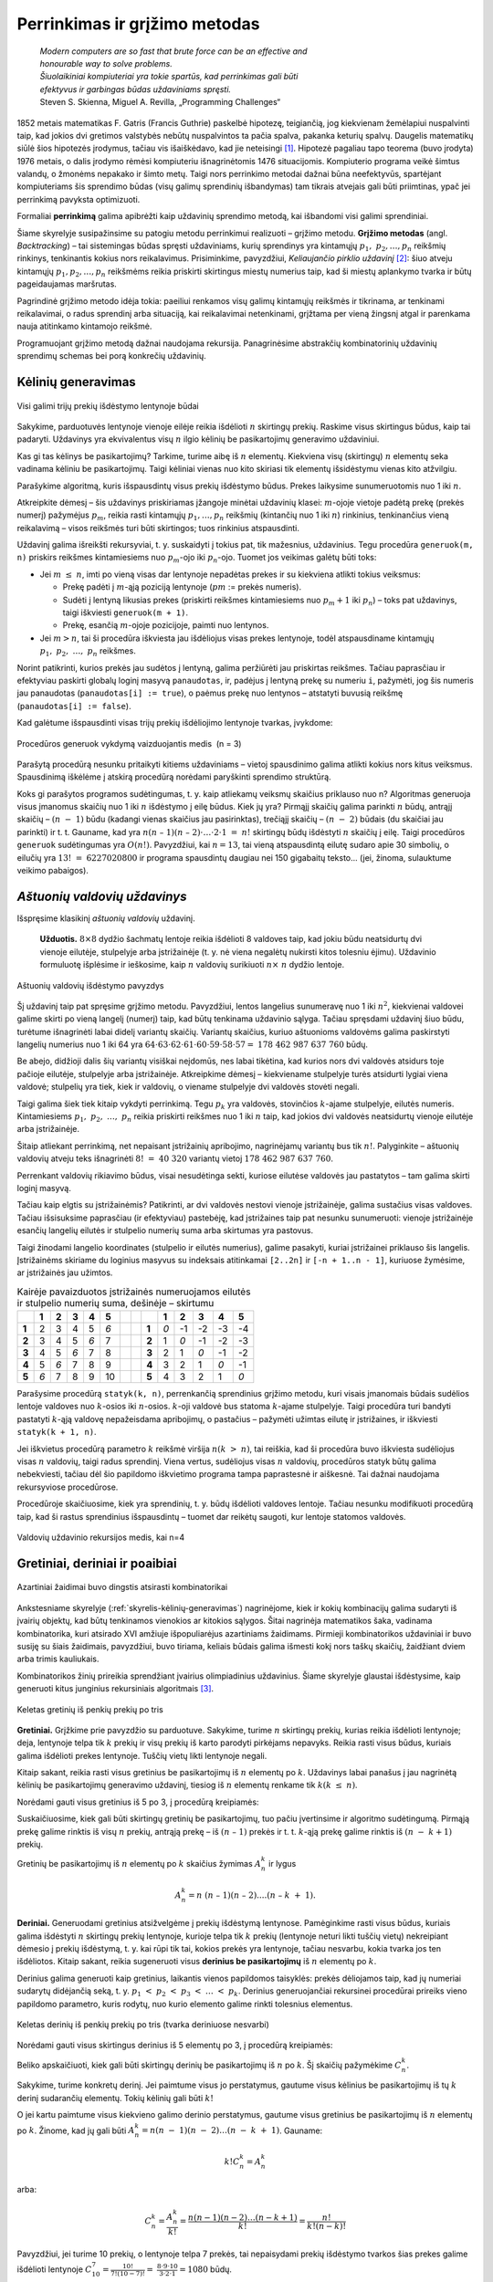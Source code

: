 ===============================
Perrinkimas ir grįžimo metodas 
===============================

  | *Modern computers are so fast that brute force can be an effective and*
  | *honourable way to solve problems.*
  | *Šiuolaikiniai kompiuteriai yra tokie spartūs, kad perrinkimas gali būti*
  | *efektyvus ir garbingas būdas uždaviniams spręsti.*
  | Steven S. Skienna, Miguel A. Revilla, „Programming Challenges“

1852 metais matematikas F. Gatris (Francis Guthrie) paskelbė hipotezę,
teigiančią, jog kiekvienam žemėlapiui nuspalvinti taip, kad jokios
dvi gretimos valstybės nebūtų nuspalvintos ta pačia spalva, pakanka
keturių spalvų. Daugelis matematikų siūlė šios hipotezės
įrodymus, tačiau vis išaiškėdavo, kad jie neteisingi [#f15]_.
Hipotezė pagaliau tapo teorema (buvo įrodyta) 1976 metais, o dalis
įrodymo rėmėsi kompiuteriu išnagrinėtomis 1476 situacijomis.
Kompiuterio programa veikė šimtus valandų, o žmonėms nepakako ir
šimto metų. Taigi nors perrinkimo metodai dažnai būna neefektyvūs,
spartėjant kompiuteriams šis sprendimo būdas (visų galimų
sprendinių išbandymas) tam tikrais atvejais gali būti priimtinas,
ypač jei perrinkimą pavyksta optimizuoti.

Formaliai **perrinkimą** galima apibrėžti kaip uždavinių sprendimo
metodą, kai išbandomi visi galimi sprendiniai.

Šiame skyrelyje susipažinsime su patogiu metodu perrinkimui realizuoti
– grįžimo metodu. **Grįžimo metodas** (angl. *Backtracking*) –
tai sistemingas būdas spręsti uždaviniams, kurių sprendinys yra
kintamųjų :math:`p_1, p_2, \dots, p_n` reikšmių rinkinys,
tenkinantis kokius nors reikalavimus. Prisiminkime, pavyzdžiui,
*Keliaujančio pirklio uždavinį* [#f16]_: šiuo atveju kintamųjų
:math:`p_1, p_2, \dots, p_n` reikšmėms reikia priskirti skirtingus
miestų numerius taip, kad ši miestų aplankymo tvarka ir būtų
pageidaujamas maršrutas.

Pagrindinė grįžimo metodo idėja tokia: paeiliui renkamos visų
galimų kintamųjų reikšmės ir tikrinama, ar tenkinami reikalavimai,
o radus sprendinį arba situaciją, kai reikalavimai netenkinami,
grįžtama per vieną žingsnį atgal ir parenkama nauja atitinkamo
kintamojo reikšmė.

Programuojant grįžimo metodą dažnai naudojama rekursija.
Panagrinėsime abstrakčių kombinatorinių uždavinių sprendimų
schemas bei porą konkrečių uždavinių.

.. _skyrelis-kėlinių-generavimas:

Kėlinių generavimas
===================

.. figure:: images/5_skyrius/12_lin_prekes-keliniai.gif
  :align: center
  :width: 200px
  :alt: Visi galimi trijų prekių išdėstymo lentynoje būdai

  Visi galimi trijų prekių išdėstymo lentynoje būdai

Sakykime, parduotuvės lentynoje vienoje eilėje reikia išdėlioti
:math:`n` skirtingų prekių. Raskime visus skirtingus būdus, kaip tai
padaryti. Uždavinys yra ekvivalentus visų :math:`n` ilgio kėlinių be
pasikartojimų generavimo uždaviniui.

Kas gi tas kėlinys be pasikartojimų? Tarkime, turime aibę iš
:math:`n` elementų. Kiekviena visų (skirtingų) :math:`n` elementų
seka vadinama kėliniu be pasikartojimų. Taigi kėliniai vienas nuo
kito skiriasi tik elementų išsidėstymu vienas kito atžvilgiu.

Parašykime algoritmą, kuris išspausdintų visus prekių išdėstymo
būdus. Prekes laikysime sunumeruotomis nuo 1 iki :math:`n`.

Atkreipkite dėmesį – šis uždavinys priskiriamas įžangoje
minėtai uždavinių klasei: :math:`m`-ojoje vietoje padėtą prekę
(prekės numerį) pažymėjus :math:`p_m`, reikia rasti kintamųjų
:math:`p_1, \dots, p_n` reikšmių (kintančių nuo 1 iki :math:`n`)
rinkinius, tenkinančius vieną reikalavimą – visos reikšmės turi
būti skirtingos; tuos rinkinius atspausdinti.

Uždavinį galima išreikšti rekursyviai, t. y. suskaidyti į tokius pat,
tik mažesnius, uždavinius. Tegu procedūra ``generuok(m, n)`` priskirs
reikšmes kintamiesiems nuo :math:`p_m`-ojo iki :math:`p_n`-ojo. Tuomet
jos veikimas galėtų būti toks:

-  Jei :math:`m \leq n`, imti po vieną visas dar lentynoje nepadėtas
   prekes ir su kiekviena atlikti tokius veiksmus:  

   -  Prekę padėti į :math:`m`-ąją poziciją lentynoje (:math:`pm`
      := prekės numeris). 

   -  Sudėti į lentyną likusias prekes (priskirti reikšmes
      kintamiesiems nuo :math:`p_m+1` iki :math:`p_n`) – toks pat
      uždavinys, taigi iškviesti ``generuok(m + 1)``.

   -  Prekę, esančią :math:`m`-ojoje pozicijoje, paimti nuo
      lentynos. 

-  Jei :math:`m > n`, tai ši procedūra iškviesta jau išdėliojus
   visas prekes lentynoje, todėl atspausdiname kintamųjų
   :math:`p_1, p_2, \dots, p_n` reikšmes.  

Norint patikrinti, kurios prekės jau sudėtos į lentyną, galima
peržiūrėti jau priskirtas reikšmes. Tačiau paprasčiau ir
efektyviau paskirti globalų loginį masyvą ``panaudotas``, ir,
padėjus į lentyną prekę su numeriu ``i``, pažymėti, jog šis
numeris jau panaudotas (``panaudotas[i] := true``), o paėmus prekę
nuo lentynos – atstatyti buvusią reikšmę
(``panaudotas[i] := false``).

.. tabs::

  .. tab:: Paskalis

    .. code-block:: unicode_pascal

      const MAXN = 20;        { didžiausia n reikšmė }
      var p : array [1..MAXN] of integer;
         panaudotas : array [1..MAXN] of boolean;
      procedure spausdink(m: integer);
      var i : integer;
      begin
         for i := 1 to m do
             write(p[i], ' ');
         writeln;
      end;
      procedure generuok(m, { parenkamas elementas m-ajai pozicijai }
                        n : integer);
      var i : integer;
      begin
         { jei m > n, tai ši procedūra iškviesta jau sugeneravus visą kėlinį }
         if m > n then
            spausdink(n)
         else
             for i := 1 to n do
                 if not panaudotas[i] then begin
                     panaudotas[i] := true;
                     p[m] := i;
                     generuok(m + 1, n);
                     panaudotas[i] := false;
                 end;
      end;

  .. tab:: C++

    .. code-block:: cpp

      const int MAXN = 20;
      int p[MAXN];
      bool panaudotas[MAXN+1];

      // atspausdina sugeneruotą kėlinį
      void spausdink(int n) {
          for(int i = 0; i < n; i++) {
              cout << p[i] << " ";
          }
          cout << endl;
      }

      // n – elementų kiekis
      // k – dabar nagrinėjamo elemento indeksas
      void gen(int n, int k) {
          if(k >= n) {
              spausdink(n);
              return;
          }
          for(int i = 1; i <= n; i++) {
              if(!panaudotas[i]) {
                  panaudotas[i] = true;
                  p[k] = i;
                  gen(n, k+1);
                  p[k] = 0;
                  panaudotas[i] = false;
              }
          }
      }

Kad galėtume išspausdinti visas trijų prekių išdėliojimo lentynoje
tvarkas, įvykdome:

.. tabs::

  .. tab:: Paskalis

    .. code-block:: unicode_pascal

      n := 3;
      for i := 1 to n do
         panaudotas[i] := false;
      generuok(1, n);

  .. tab:: C++

    .. code-block:: cpp

      int n = 3;
      for(int i = 1; i <= n; i++)
        panaudotas[i] = false;
      gen(n, 0);

.. figure:: images/5_skyrius/13_lin_medis.gif
  :align: center
  :width: 200px
  :alt: Procedūros generuok vykdymą vaizduojantis medis  (n = 3)

  Procedūros generuok vykdymą vaizduojantis medis  (n = 3)

Parašytą procedūrą nesunku pritaikyti kitiems uždaviniams –
vietoj spausdinimo galima atlikti kokius nors kitus veiksmus.
Spausdinimą iškėlėme į atskirą procedūrą norėdami paryškinti
sprendimo struktūrą.

Koks gi parašytos programos sudėtingumas, t. y. kaip atliekamų
veiksmų skaičius priklauso nuo n? Algoritmas generuoja visus įmanomus
skaičių nuo 1 iki :math:`n` išdėstymo į eilę būdus. Kiek jų yra?
Pirmąjį skaičių galima parinkti :math:`n` būdų, antrąjį
skaičių – :math:`(n - 1)` būdu (kadangi vienas skaičius jau
pasirinktas), trečiąjį skaičių – :math:`(n - 2)` būdais (du
skaičiai jau parinkti) ir t. t. Gauname, kad yra
:math:`n(n – 1)(n – 2)\cdot \dots \cdot 2 \cdot 1 = n!`
skirtingų būdų išdėstyti :math:`n` skaičių į eilę. Taigi
procedūros ``generuok`` sudėtingumas yra :math:`O(n!)`. Pavyzdžiui,
kai :math:`n = 13`, tai vieną atspausdintą eilutę sudaro apie 30 simbolių, o
eilučių yra :math:`13! = 6227020800` ir programa spausdintų daugiau
nei 150 gigabaitų teksto... (jei, žinoma, sulauktume veikimo
pabaigos).

*Aštuonių valdovių uždavinys*
=============================

Išspręsime klasikinį *aštuonių valdovių* uždavinį.

  **Užduotis.** :math:`8 \times 8` dydžio šachmatų lentoje reikia
  išdėlioti 8 valdoves taip, kad jokiu būdu neatsidurtų dvi vienoje
  eilutėje, stulpelyje arba įstrižainėje (t. y. nė viena
  negalėtų nukirsti kitos tolesniu ėjimu). Uždavinio formuluotę
  išplėsime ir ieškosime, kaip :math:`n` valdovių surikiuoti
  :math:`n \times n` dydžio lentoje.

.. figure:: images/5_skyrius/14_lin_valdov.gif
  :align: center
  :width: 200px
  :alt: Aštuonių valdovių išdėstymo pavyzdys

  Aštuonių valdovių išdėstymo pavyzdys

Šį uždavinį taip pat spręsime grįžimo metodu. Pavyzdžiui, lentos
langelius sunumeravę nuo 1 iki :math:`n^2`, kiekvienai valdovei galime
skirti po vieną langelį (numerį) taip, kad būtų tenkinama
uždavinio sąlyga. Tačiau spręsdami uždavinį šiuo būdu, turėtume
išnagrinėti labai didelį variantų skaičių. Variantų skaičius,
kuriuo aštuonioms valdovėms galima paskirstyti langelių numerius nuo
1 iki 64 yra
:math:`64 \cdot 63 \cdot 62 \cdot 61 \cdot 60 \cdot 59 \cdot 58 \cdot 57 =`
:math:`178\ 462\ 987\ 637\ 760` būdų.

Be abejo, didžioji dalis šių variantų visiškai neįdomūs, nes
labai tikėtina, kad kurios nors dvi valdovės atsidurs toje pačioje
eilutėje, stulpelyje arba įstrižainėje. Atkreipkime dėmesį –
kiekviename stulpelyje turės atsidurti lygiai viena valdovė;
stulpelių yra tiek, kiek ir valdovių, o viename stulpelyje dvi
valdovės stovėti negali.

Taigi galima šiek tiek kitaip vykdyti perrinkimą. Tegu :math:`p_k` yra
valdovės, stovinčios :math:`k`-ajame stulpelyje, eilutės numeris.
Kintamiesiems :math:`p_1, p_2, \dots, p_n` reikia priskirti reikšmes
nuo 1 iki :math:`n` taip, kad jokios dvi valdovės neatsidurtų vienoje
eilutėje arba įstrižainėje.

Šitaip atliekant perrinkimą, net nepaisant įstrižainių apribojimo,
nagrinėjamų variantų bus tik :math:`n!`. Palyginkite – aštuonių
valdovių atveju teks išnagrinėti :math:`8! = 40\ 320` variantų
vietoj :math:`178\ 462\ 987\ 637\ 760`.

Perrenkant valdovių rikiavimo būdus, visai nesudėtinga sekti, kuriose
eilutėse valdovės jau pastatytos – tam galima skirti loginį
masyvą.

Tačiau kaip elgtis su įstrižainėmis? Patikrinti, ar dvi valdovės
nestovi vienoje įstrižainėje, galima sustačius visas valdoves.
Tačiau išsisuksime paprasčiau (ir efektyviau) pastebėję, kad
įstrižaines taip pat nesunku sunumeruoti: vienoje įstrižainėje
esančių langelių eilutės ir stulpelio numerių suma arba skirtumas
yra pastovus.

Taigi žinodami langelio koordinates (stulpelio ir eilutės numerius),
galime pasakyti, kuriai įstrižainei priklauso šis langelis.
Įstrižainėms skiriame du loginius masyvus su indeksais atitinkamai
``[2..2n]`` ir ``[-n + 1..n - 1]``, kuriuose žymėsime, ar
įstrižainės jau užimtos.

.. table::
  Kairėje pavaizduotos įstrižainės numeruojamos eilutės ir
  stulpelio numerių suma, dešinėje – skirtumu

  +-------+-------+-------+-------+-------+-------+-----+-----+-------+-------+--------+--------+--------+--------+
  |       | **1** | **2** | **3** | **4** | **5** |     |     |       | **1** | **2**  | **3**  | **4**  | **5**  |
  +-------+-------+-------+-------+-------+-------+-----+-----+-------+-------+--------+--------+--------+--------+
  | **1** |  2    |   3   |   4   |   5   |  *6*  |     |     | **1** |  *0*  |   -1   |   -2   |   -3   |   -4   |
  +-------+-------+-------+-------+-------+-------+-----+-----+-------+-------+--------+--------+--------+--------+
  | **2** |  3    |   4   |   5   |  *6*  |   7   |     |     | **2** |   1   |  *0*   |   -1   |   -2   |   -3   |
  +-------+-------+-------+-------+-------+-------+-----+-----+-------+-------+--------+--------+--------+--------+
  | **3** |  4    |   5   |  *6*  |   7   |   8   |     |     | **3** |   2   |   1    |  *0*   |   -1   |   -2   |
  +-------+-------+-------+-------+-------+-------+-----+-----+-------+-------+--------+--------+--------+--------+
  | **4** |  5    |  *6*  |   7   |   8   |   9   |     |     | **4** |   3   |   2    |   1    |  *0*   |   -1   |
  +-------+-------+-------+-------+-------+-------+-----+-----+-------+-------+--------+--------+--------+--------+
  | **5** | *6*   |   7   |   8   |   9   |   10  |     |     | **5** |   4   |   3    |   2    |   1    |  *0*   |
  +-------+-------+-------+-------+-------+-------+-----+-----+-------+-------+--------+--------+--------+--------+

Parašysime procedūrą ``statyk(k, n)``, perrenkančią sprendinius
grįžimo metodu, kuri visais įmanomais būdais sudėlios lentoje
valdoves nuo :math:`k`-osios iki :math:`n`-osios. :math:`k`-oji valdovė
bus statoma :math:`k`-ajame stulpelyje. Taigi procedūra turi bandyti
pastatyti :math:`k`-ąją valdovę nepažeisdama apribojimų, o
pastačius – pažymėti užimtas eilutę ir įstrižaines, ir
iškviesti ``statyk(k + 1, n)``.

Jei iškvietus procedūrą parametro :math:`k` reikšmė viršija
:math:`n (k > n)`, tai reiškia, kad ši procedūra buvo iškviesta
sudėliojus visas :math:`n` valdovių, taigi radus sprendinį. Viena
vertus, sudėliojus visas :math:`n` valdovių, procedūros statyk būtų
galima nebekviesti, tačiau dėl šio papildomo iškvietimo programa
tampa paprastesnė ir aiškesnė. Tai dažnai naudojama rekursyviose
procedūrose.

Procedūroje skaičiuosime, kiek yra sprendinių, t. y. būdų
išdėlioti valdoves lentoje. Tačiau nesunku modifikuoti procedūrą
taip, kad ši rastus sprendinius išspausdintų – tuomet dar reikėtų
saugoti, kur lentoje statomos valdovės.

.. tabs::

  .. tab:: Paskalis

    .. code-block:: unicode_pascal

      const MAXN = 12;
      var eilutė : array [1..MAXN] of boolean;
         įstr1 : array [2..2 * MAXN] of boolean;
         įstr2 : array [-MAXN + 1..MAXN - 1] of boolean;
         sprendinių_sk : longint;

      procedure statyk(k, { valdovė statoma k-ajame stulpelyje }
                      n : integer { reikia pastatyti n valdovių });
      var i : integer;
      begin
         if k > n then { rastas sprendinys }
             sprendinių_sk := sprendinių_sk + 1
         else
             for i := 1 to n do
                 if not (eilutė[i] or
                         įstr1[i + k] or
                         įstr2[i - k])
                 then begin
                     eilutė[i] := true;
                     įstr1[i + k] := true;
                     įstr2[i - k] := true;
                     { bandoma pastatyti likusias valdoves }
                     statyk(k + 1, n);
                     eilutė[i] := false;
                     įstr1[i + k] := false;
                     įstr2[i - k] := false;
                 end;
      end;

  .. tab:: C++

    .. code-block:: cpp

      const int MAXN = 12;
      bool eil[MAXN];
      bool istr1[2*MAXN];
      bool istr2[2*MAXN];
      long long sprendiniųSk;

      // padeda karalienę langelyje (r, c)
      // r - eilutės numeris
      // c - stulpelio numeris
      // reikšmė – true, jei padedame karalienę; false, jei nuimame
      void padėti(int n, int r, int c, bool reikšmė) {
          eil[r] = reikšmė;
          istr1[r+c] = reikšmė;
          istr2[r-c+n-1] = reikšmė; // pridedam n-1, kad numeracija pasidarytu nuo 0, o ne nuo neigiamų skaičių
      }

      // ar langelis (r, c) nėra kertamas jokios karalienės?
      // r - eilutės numeris
      // c - stulpelio numeris
      bool arLaisvas(int n, int r, int c) {
          return !eil[r] && !istr1[r+c] && !istr2[r-c+n-1];
      }

      // n - kiek iš viso valdovių
      // c - kuriame stulpelyje dabar statome valdovę
      void statyk(int n, int c) {
          if(c >= n) {
              sprendiniųSk++;
              return;
          }
          for(int r = 0; r < n; r++) {
              if(arLaisvas(n, r, c)) {
                  padėti(n, r, c, true);
                  statyk(n, c+1);
                  padėti(n, r, c, false);
              }
          }
      }

      // funkcijos kvietimas main funkcijoje:
      statyk(n, 0);

.. figure:: images/5_skyrius/16_lin_valdoves.png
  :align: center
  :width: 400px
  :alt: Valdovių uždavinio rekursijos medis, kai n=4

  Valdovių uždavinio rekursijos medis, kai n=4

Gretiniai, deriniai ir poaibiai
===============================

.. figure:: images/5_skyrius/17_kauliukai.JPG
  :align: center
  :width: 200px
  :alt: Azartiniai žaidimai buvo dingstis atsirasti kombinatorikai

  Azartiniai žaidimai buvo dingstis atsirasti kombinatorikai

Ankstesniame skyrelyje (:ref:`skyrelis-kėlinių-generavimas`)
nagrinėjome, kiek ir kokių kombinacijų galima sudaryti iš įvairių
objektų, kad būtų tenkinamos vienokios ar kitokios sąlygos. Šitai
nagrinėja matematikos šaka, vadinama kombinatorika, kuri atsirado XVI
amžiuje išpopuliarėjus azartiniams žaidimams. Pirmieji
kombinatorikos uždaviniai ir buvo susiję su šiais žaidimais,
pavyzdžiui, buvo tiriama, keliais būdais galima išmesti kokį nors
taškų skaičių, žaidžiant dviem arba trimis kauliukais.

Kombinatorikos žinių prireikia sprendžiant įvairius olimpiadinius
uždavinius. Šiame skyrelyje glaustai išdėstysime, kaip generuoti
kitus junginius rekursiniais algoritmais [#f17]_.

.. figure:: images/5_skyrius/18_lin_prekes-keli-gretiniai.gif
  :align: center
  :width: 200px
  :alt: Keletas gretinių iš penkių prekių po tris

  Keletas gretinių iš penkių prekių po tris

**Gretiniai.** Grįžkime prie pavyzdžio su parduotuve. Sakykime,
turime :math:`n` skirtingų prekių, kurias reikia išdėlioti
lentynoje; deja, lentynoje telpa tik :math:`k` prekių ir visų prekių
iš karto parodyti pirkėjams nepavyks. Reikia rasti visus būdus,
kuriais galima išdėlioti prekes lentynoje. Tuščių vietų likti
lentynoje negali.

Kitaip sakant, reikia rasti visus gretinius be pasikartojimų iš
:math:`n` elementų po :math:`k`. Uždavinys labai panašus į jau
nagrinėtą kėlinių be pasikartojimų generavimo uždavinį, tiesiog
iš :math:`n` elementų renkame tik :math:`k (k \leq n)`.


.. tabs::

  .. tab:: Paskalis

    .. code-block:: unicode_pascal

      const MAX = 20;        { didžiausia n ir k reikšmė }
      var p : array [1..MAX] of integer;
         panaudotas : array [1..MAX] of boolean;

      procedure generuok(m, { parenkamas elementas m-ajai pozicijai }
                        n, k : integer);
      var i : integer;
      begin
         { jei m > k,
           tai ši procedūra iškviesta jau sugeneravus visą gretinį }
         if m > k then
            spausdink(k) { procedūros spausdink tekstą rasite 5.1 skyrelyje }
         else
             for i := 1 to n do
                 if not panaudotas[i] then begin
                     panaudotas[i] := true;
                     p[m] := i;
                     generuok(m + 1, n, k);
                     panaudotas[i] := false;
                 end;
      end;

  .. tab:: C++

    .. code-block:: cpp

      const int MAXN = 20;
      int p[MAXN];
      bool panaudotas[MAXN+1];

      void gen(int m, int n, int k) {
          if(m >= k) {
              spausdink(k);
              return;
          }
          for(int i = 1; i <= n; i++) {
              if(!panaudotas[i]) {
                  panaudotas[i] = true;
                  p[m] = i;
                  gen(m+1, n, k);
                  p[m] = 0;
                  panaudotas[i] = false;
              }
          }
      }

Norėdami gauti visus gretinius iš 5 po 3, į procedūrą kreipiamės:

.. tabs::

  .. tab:: Paskalis

    .. code-block:: unicode_pascal

      n := 5;
      k := 3;
      for i := 1 to n do
         panaudotas[i] := false;
      generuok(1, n, k);

  .. tab:: C++

    .. code-block:: cpp

      int n = 5;
      int k = 3;
      for(int i = 1; i <= n; i++)
        panaudotas[i] = false;
      gen(1, n, k);


Suskaičiuosime, kiek gali būti skirtingų gretinių be pasikartojimų,
tuo pačiu įvertinsime ir algoritmo sudėtingumą. Pirmąją prekę
galime rinktis iš visų :math:`n` prekių, antrąją prekę – iš
:math:`(n – 1)` prekės ir t. t. :math:`k`-ąją prekę galime
rinktis iš :math:`(n - k+1)` prekių.

Gretinių be pasikartojimų iš :math:`n` elementų po :math:`k`
skaičius žymimas :math:`A_n^k` ir lygus

.. math::

  A_n^k = n (n – 1)(n – 2)....(n – k + 1).

**Deriniai.** Generuodami gretinius atsižvelgėme į prekių išdėstymą
lentynose. Pamėginkime rasti visus būdus, kuriais galima išdėstyti
:math:`n` skirtingų prekių lentynoje, kurioje telpa tik :math:`k`
prekių (lentynoje neturi likti tuščių vietų) nekreipiant dėmesio
į prekių išdėstymą, t. y. kai rūpi tik tai, kokios prekės yra
lentynoje, tačiau nesvarbu, kokia tvarka jos ten išdėliotos. Kitaip
sakant, reikia sugeneruoti visus **derinius be pasikartojimų** iš
:math:`n` elementų po :math:`k`.

Derinius galima generuoti kaip gretinius, laikantis vienos papildomos
taisyklės: prekės dėliojamos taip, kad jų numeriai sudarytų didėjančią
seką, t. y. :math:`p_1 < p_2 < p_3 < \dots < p_k`. Derinius
generuojančiai rekursinei procedūrai prireiks vieno papildomo
parametro, kuris rodytų, nuo kurio elemento galime rinkti tolesnius
elementus.

.. figure:: images/5_skyrius/19_lin_prekes-keli-deriniai.gif
  :align: center
  :width: 400px
  :alt: Keletas derinių iš penkių prekių po tris

  Keletas derinių iš penkių prekių po tris (tvarka
  deriniuose nesvarbi)

.. tabs::

  .. tab:: Paskalis

    .. code-block:: unicode_pascal

      const MAX = 20;        { didžiausia n ir k reikšmė }
      var p : array [1..MAX] of integer;
         panaudotas : array [1..MAX] of boolean;
      procedure generuok(nuo, { bus renkamasi tik iš elementų,
                              didesnių arba lygių „nuo“ }
                        m, { parenkamas elementas m-ajai pozicijai }
                        n, k: integer);
      var i : integer;
      begin
         { jei m > k, tai ši procedūra iškviesta jau sugeneravus visą derinį }
         if m > k then spausdink(k) { procedūros spausdink tekstą rasite 5.1 skyrelyje }
         else
             for i := nuo to n do
                 if not panaudotas[i] then begin
                     panaudotas[i] := true;
                     p[m] := i;
                     generuok(i + 1, m + 1, n, k);
                     panaudotas[i] := false;
                 end;
      end;

  .. tab:: C++

    .. code-block:: cpp

      const int MAXN = 20;
      int p[MAXN];
      int panaudotas[MAXN+1];

      void gen(int nuo, int m, int n, int k) {
          if(m >= k) {
              spausdink(k);
              return;
          }
          for(int i = nuo; i <= n; i++) {
              if(!panaudotas[i]) {
                  panaudotas[i] = true;
                  p[m] = i;
                  gen(i+1, m+1, n, k);
                  p[m] = 0;
                  panaudotas[i] = false;
              }
          }
      }

Norėdami gauti visus skirtingus derinius iš 5 elementų po 3, į
procedūrą kreipiamės:

.. tabs::

  .. tab:: Paskalis

    .. code-block:: unicode_pascal

      n := 5;
      k := 3;
      for i := 1 to n do
         panaudotas[i] := false;
      generuok(1, 1, n, k);

  .. tab:: C++

    .. code-block:: cpp

      int n = 5;
      int k = 3;
      for(int i = 1; i <= n; i++)
        panaudotas[i] = false;
      gen(1, n, k);

Beliko apskaičiuoti, kiek gali būti skirtingų derinių be
pasikartojimų iš :math:`n` po :math:`k`. Šį skaičių pažymėkime
:math:`C_n^k`.

Sakykime, turime konkretų derinį. Jei paimtume visus jo perstatymus,
gautume visus kėlinius be pasikartojimų iš tų :math:`k` derinį
sudarančių elementų. Tokių kėlinių gali būti :math:`k!`

O jei kartu paimtume visus kiekvieno galimo derinio perstatymus, gautume
visus gretinius be pasikartojimų iš :math:`n` elementų po :math:`k`.
Žinome, kad jų gali būti
:math:`A_n^k = n(n - 1)(n - 2)\dots(n - k + 1)`. Gauname:

.. math::

  k!C_n^k = A_n^k

arba:

.. math::

  C_n^k =
    \frac{A_n^k}{k!} =
    \frac{n(n-1)(n-2)\dots(n-k+1)}{k!} =
    \frac{n!}{k!(n-k)!}

Pavyzdžiui, jei turime 10 prekių, o lentynoje telpa 7 prekės, tai
nepaisydami prekių išdėstymo tvarkos šias prekes galime išdėlioti
lentynoje
:math:`C_{10}^7 = \frac{10!}{7!(10-7)!} =`
:math:`\frac{8 \cdot 9 \cdot 10}{3 \cdot 2 \cdot 1} = 1080`
būdų.

**Poaibiai.** Visus galimus :math:`n` elementų aibės poaibius galime
gauti generuodami iš eilės :math:`0, 1, 2, \dots, n` ilgio derinius be
pasikartojimų. Galimas ir dar paprastesnis būdas: pakanka sugeneruoti
visus įmanomus žodžius, kurių ilgis :math:`n` iš abėcėlės
:math:`\{true, false\}`.

.. figure:: images/5_skyrius/20_lin_poaibiai.png
  :align: center
  :width: 300px
  :alt: Abėcėlės {true, false} žodžių transformavimo į poaibius pavyzdys

  Abėcėlės {true, false} žodžių transformavimo į poaibius pavyzdys

.. tabs::

  .. tab:: Paskalis

    .. code-block:: unicode_pascal

      const MAXN = 20;        { didžiausia n reikšmė }
      var parinktas : array [1..MAXN] of boolean;
         
      procedure spausdink (m: integer);
      var i : integer;
      begin
         write('{ ');
         for i := 1 to m do
             if parinktas[i] then
                 write(i, ' ');
         writeln('}');
      end;

      procedure generuok(k, n : integer);
      { nagrinėjamas k-asis n elementų aibės narys }
      var log : boolean;
      begin
         { jei k > n, tai ši procedūra iškviesta jau sugeneravus visą poaibį }
         if k > n then
             spausdink (k)
         else
             for log := false to true do begin
                 parinktas[k] := log;
                 generuok(k + 1, n);
             end;
      end;

  .. tab:: C++

    .. code-block:: cpp

      const int MAXN = 20;

      bool parinktas[MAXN];

      void spausdink(int m) {
          cout << "{";
          for(int i = 0; i < m; i++) {
              if(parinktas[i]) {
                  cout << i << " ";
              }
          }
          cout << "}" << endl;
      }

      void gen(int k, int n) {
          if(k >= n) {
              spausdink(n);
              return;
          }
          for(int log = 0; log <= 1; log++) {
              parinktas[k] = log;
              gen(k+1, n);
          }
      }


Norėdami gauti visus poaibius iš 4 elementų, į procedūrą
``generuok`` kreipiamės:

.. tabs::

  .. tab:: Paskalis

    .. code-block:: unicode_pascal

      n := 4;
      generuok(1, n);

  .. tab:: C++

    .. code-block:: cpp

      int n = 4;
      gen(0, n);

Suskaičiuosime, kiek skirtingų poaibių turės aibė iš :math:`n`
elementų, o tuo pačiu ir algoritmo sudėtingumą. Poaibių skaičius
lygus visų įmanomų :math:`n` ilgio žodžių iš abėcėlės
:math:`\{true, false\}` skaičiui. Kadangi kiekvieną tokio žodžio
raidę galime parinkti dviem būdais (atitinkamas elementas arba
įtraukiamas į poaibį, arba ne), tai tokių žodžių (ir galimų
poaibių) skaičius lygus :math:`2^n`.

Uždavinys *Pakyla* [#f20]_
==========================

Panagrinėsime vieną uždavinį, kurio sprendimui reikia taikyti
kombinatorikos žinias ir perrinkti visus įmanomus variantus.

  Tarp dviejų taškų :math:`A` ir :math:`B` norime pastatyti pakylą,
  kurios aukštis :math:`H` metrų. Į pakylos viršų tiek iš taško
  :math:`A`, tiek iš taško :math:`B` turi vesti kylantys laiptai.
  Laiptų pakopos aukštis yra 1 metras. Nesunku apskaičiuoti, kad
  pakylą turi sudaryti :math:`(2H-1)` pakopų – po
  :math:`(H – 1)` iš kiekvienos pusės bei viršutinė. Pirmoji
  laiptų, kylančių iš taško :math:`A` (taško :math:`B`), pakopa
  turi prasidėti taške :math:`A` (atitinkamai taške :math:`B`).

  Atstumas tarp taškų :math:`A` ir :math:`B` lygus :math:`P` metrų. O
  kiekvienos pakopos plotis turi būti lygus sveikajam metrų skaičiui.
  Aukščiausioje dalyje esančios pakopos plotis turi būti lygus
  :math:`V` metrų.

  **Užduotis.** Reikia rasti visus galimus skirtingus būdus pakylai
  įrengti. Dvi pakylos laikomos skirtingomis, jei jų aukštis
  skiriasi bent vienoje pozicijoje tarp taškų :math:`A` ir :math:`B`.

  Galioja ribojimai: pradiniai duomenys tokie, kad galimų variantų
  skaičius pakylai įrengti neviršija :math:`20\ 000`.

.. figure:: images/5_skyrius/21_pakyla.png
  :align: center
  :width: 400px
  :alt: Pakylos pavyzdys.

  Pakylos pavyzdys. :math:`H=4; P=12; V=3;`
  Ši pakyla apibūdinama seka: :math:`0\ 2\ 3\ 4\ 7\ 8\ 10\ 12`

Prieš sprendžiant uždavinį, svarbu tiksliai apibrėžti, ko iš
tiesų ieškome. Kiekvieną galimą pakylą atitinka didėjanti
skaičių nuo :math:`0` iki :math:`P` seka :math:`{S_i}`, kurią sudaro
lygiai :math:`2H` skaičių ir kuri tenkina papildomus ribojimus:

-  :math:`S_1 = 0`;

-  :math:`S_{2H} = P`;

-  :math:`S_{H+1} - S_H = V`. 

Kiekvienas šios sekos elementas rodo vietą (koordinatę :math:`x`),
kurioje keičiasi pakopos aukštis. Pavyzdžiui, paveiksle pavaizduotą
pakylą atitinka skaičių seka
:math:`< 0, 2, 3, 4, 7, 8, 10, 12 >`.

Taigi pirmojo ir paskutinio nario reikšmės yra fiksuotos, o
:math:`(H+1)`-ojo nario reikšmė priklauso nuo :math:`H`-ojo nario:
:math:`S_{H+1} = S_H + V`. Nesunku apriboti :math:`k`-ojo nario
reikšmę:

.. math::
  :nowrap:

  \begin{align*}
    S_{k-1} &<& S_k &\leq& P - (V - 1) - (2H - k), &
      \text{ jei }2 \leq k \leq H; \\
    S_{k-1} &<& S_k &\leq& P - (2H - k), &
      \text{ jei }H+2 \leq k \leq 2H - 1.
  \end{align*}

Apatinis ribojimas išplaukia iš to, kad seka yra didėjanti, o
viršutinis – kad nepritrūktų skaičių sekai užbaigti.

Gavome derinių generavimo uždavinį, tik tam tikrais ribojimais
maksimalioms pozicijų reikšmėms.

Pasinaudosime jau žinomu derinių generavimo algoritmu, kurį
pritaikysime šio uždavinio sprendimui. Beje, sutarsime, kad sprendinys
egzistuoja.

.. tabs::

  .. tab:: Paskalis

    .. code-block:: unicode_pascal

      const MAXH = 100; { maksimalus pakylos aukštis }
      var s : array [1..2*MAXH] of integer;
         P, H, V : integer;

      procedure generuok(k : integer);
      { generuoja sekos narį, kurio numeris k }
      var i, max : integer;
      begin
         if k = 2*H then
             { sugeneruoti visi nariai (paskutinis žinomas iš anksto) }
             spausdink(2*H) { Procedūra spausdink analogiška spausdinimo
                              procedūrai 5.1 skyrelyje. }
         else if k = H+1 then begin
             { (H+1)-osios pakopos viršūnės plotis fiksuotas }
             s[k] := s[k-1]+V;
             generuok(k+1);
         end
         else begin
             { nagrinėjamos visos galimos k-ojo nario reikšmės }
             if k <= H then
                 max := P-(2*H-k)-(V-1)
             else
                 max := P-(2*H-k);
             for i := s[k-1]+1 to max do begin
                 s[k] := i;
                 generuok(k+1);
             end;
         end;
      end;

  .. tab:: C++

    .. code-block:: cpp

      const int MAXH = 100;

      int s[2*MAXH+1];
      int P, H, V;

      // generuoja sekos narį, kurio numeris k
      void gen(int k) {
          if (k == 2*H) {
              spausdink(2*H);
          } else if (k == H+1) {
              // (H+1)-osios pakopos viršūnės plotis fiksuotas
              s[k] = s[k-1] + V;
              gen(k + 1);
          } else {
              // nagrinėjamos visos galimos k-ojo nario reikšmės

              int mx;
              if (k <= H)
                  mx = P-(2*H-k)-(V-1);
              else
                  mx = P-(2*H-k);

              for (int i = s[k-1]+1; i <= mx; i++) {
                  s[k] = i;
                  gen(k+1);
              }
          }
      }

Į procedūrą ``generuok`` turi būti kreipiamasi tokiu būdu:

.. tabs::

  .. tab:: Paskalis

.. code-block:: unicode_pascal

  S[1] := 0;
  S[2*H] := P;
  generuok(2);

  .. tab:: C++

    .. code-block:: cpp

  // Funkcija gen() turi būti iškviečiama tokiu būdu:
  s[1] = 0
  s[2*H] = P;
  gen(2);

Perrinkimo optimizavimas
========================

Panagrinėkime dar vieną pavyzdį. Sakykime, saugos kodą, kurį reikia
surinkti įeinant į laiptinę, sudaro 3 skaitmenys. Norint jį
atspėti, reikia išbandyti :math:`10^3=1000` variantų. Jei vieną
kodą galima surinkti ir pabandyti atidaryti duris per 3 sekundes, tai
visus variantus pavyks išbandyti per 50 minučių. Tačiau jei saugos
kodą sudarytų 4 skaitmenys, tai visiems :math:`10^4=10\ 000`
variantams išbandyti prireiktų daugiau nei 8 valandų. Matome, kad
pradiniams duomenims (t. y. skaitmenų skaičiui) padidėjus 33%,
galimų sprendinių skaičius padidėja 900%. Toks staigus sprendinių
skaičiaus augimas vadinamas **kombinatoriniu sprogimu**.

Vienas didžiausių perrinkimo trūkumų yra tai, kad susiduriama su
kombinatoriniu sprogimu. Generuojant kombinatorinius objektus kitaip ir
negali būti: reikia rasti visus objektus, o jų yra daug, taigi ir
algoritmų sudėtingumas turi būti didelis. Tačiau dažniau tenka
ieškoti tam tikros kombinacijos, t. y. sprendinio, tenkinančio
konkrečias sąlygas.

Todėl daugelyje tokių uždavinių stengiamasi **optimizuoti
paiešką**. Vienas galimų optimizavimo būdų – paanalizuoti
sprendinio struktūrą ir sumažinti galimų **sprendinių paieškos
erdvę**. Taip darėme *Aštuonių valdovių uždavinyje*. Pradinė
sprendinių erdvė buvo gana didelė: buvo sutarta, kad kiekviena
valdovė gali stovėti bet kuriame lentos langelyje (po vieną valdovę
langelyje), ir galimų variantų skaičius viršijo
:math:`4 \cdot 10^9`. Tačiau jei perrenkant variantus, kiekviena
valdovė statoma tik į tuščią eilutę – tai išnagrinėjamų
variantų skaičius iš karto sumažėja iki :math:`8! = 40\ 320`.

Gali pavykti sumažinti ir skyrelio pradžioje pateikto uždavinio
paieškos erdvę. Jei žinoma, kad visi skaičiai turi būti paspausti
vienu metu, tai saugos kode nebus pasikartojančių skaitmenų. Be to,
šitaip parenkant kodą nenustatoma skaitmenų tvarka, todėl galime dar
sumažinti sprendinių erdvę: pakanka išbandyti visus derinius.
Pavyzdžiui, bandant atspėti keturių skaitmenų saugos kodą, mus
domina visi deriniai iš 10 po 4. Jų skaičius yra
:math:`C_{10}^4 = 210` (palyginkite su :math:`10\ 000`).

Jei reikalingas tik vienas sprendinys, paiešką verta optimizuoti
parenkant sprendinių nagrinėjimo tvarką taip, kad tikėtini
sprendiniai būtų nagrinėjami pirmiausia, jei tik tai įmanoma
padaryti.

Yra įvairiausių kitų metodų paieškai pagreitinti, dažnai
priimtinų tik konkrečiam uždaviniui. Pavyzdžiui, ieškant geriausio
ėjimo stalo žaidimuose, naudojama *Minimax* paieška su *Alfa-Beta
atkirtimu*; šis metodas leidžia anksčiau atkirsti daug
neperspektyvių paieškos medžio šakų.

.. [#f15]
  Keletas įrodymų buvo paneigta praėjus tik 11 metų po jų paskelbimo.

.. [#f16]
  Žr. skyrelį :ref:`skyrelis-np-sudėtingumas`.

.. [#f17]
  Yra efektyvesnių (nerekursinių) kombinatorinius objektus
  generuojančių algoritmų, tačiau rekursiniai algoritmai yra
  intuityvesni ir lengviau realizuojami.

.. [#f20]
  Šis uždavinys buvo pateiktas Lietuvos moksleivių informatikos
  olimpiadoje III etape 2004 metais.
